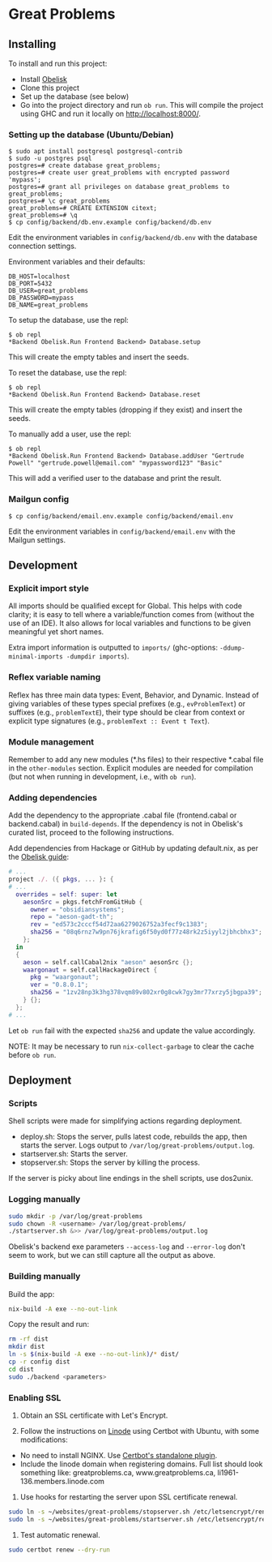 * Great Problems

** Installing

To install and run this project:
- Install [[https://github.com/obsidiansystems/obelisk][Obelisk]]
- Clone this project
- Set up the database (see below)
- Go into the project directory and run ~ob run~. This will compile the project using GHC and run it locally on http://localhost:8000/.

*** Setting up the database (Ubuntu/Debian)

#+BEGIN_SRC
$ sudo apt install postgresql postgresql-contrib
$ sudo -u postgres psql
postgres=# create database great_problems;
postgres=# create user great_problems with encrypted password 'mypass';
postgres=# grant all privileges on database great_problems to great_problems;
postgres=# \c great_problems
great_problems=# CREATE EXTENSION citext;
great_problems=# \q
$ cp config/backend/db.env.example config/backend/db.env
#+END_SRC

Edit the environment variables in ~config/backend/db.env~ with the database connection settings.

Environment variables and their defaults:
#+BEGIN_SRC
DB_HOST=localhost
DB_PORT=5432
DB_USER=great_problems
DB_PASSWORD=mypass
DB_NAME=great_problems
#+END_SRC

To setup the database, use the repl:
#+BEGIN_SRC
$ ob repl
*Backend Obelisk.Run Frontend Backend> Database.setup
#+END_SRC
This will create the empty tables and insert the seeds.

To reset the database, use the repl:
#+BEGIN_SRC
$ ob repl
*Backend Obelisk.Run Frontend Backend> Database.reset
#+END_SRC
This will create the empty tables (dropping if they exist) and insert the seeds.

To manually add a user, use the repl:
#+BEGIN_SRC
$ ob repl
*Backend Obelisk.Run Frontend Backend> Database.addUser "Gertrude Powell" "gertrude.powell@email.com" "mypassword123" "Basic"
#+END_SRC
This will add a verified user to the database and print the result.


*** Mailgun config

#+BEGIN_SRC
$ cp config/backend/email.env.example config/backend/email.env
#+END_SRC

Edit the environment variables in ~config/backend/email.env~ with the Mailgun settings.

** Development

*** Explicit import style

All imports should be qualified except for Global. This helps with code clarity; it is easy to tell where a variable/function comes from (without the use of an IDE). It also allows for local variables and functions to be given meaningful yet short names.

Extra import information is outputted to ~imports/~ (ghc-options: ~-ddump-minimal-imports -dumpdir imports~).

*** Reflex variable naming

Reflex has three main data types: Event, Behavior, and Dynamic. Instead of giving variables of these types special prefixes (e.g., ~evProblemText~) or suffixes (e.g., ~problemTextE~), their type should be clear from context or explicit type signatures (e.g., ~problemText :: Event t Text~).

*** Module management

Remember to add any new modules (*.hs files) to their respective *.cabal file in the ~other-modules~ section. Explicit modules are needed for compilation (but not when running in development, i.e., with ~ob run~).

*** Adding dependencies

Add the dependency to the appropriate .cabal file (frontend.cabal or backend.cabal) in ~build-depends~. If the dependency is not in Obelisk's curated list, proceed to the following instructions.

Add dependencies from Hackage or GitHub by updating default.nix, as per the [[https://github.com/obsidiansystems/obelisk/blob/master/FAQ.md#how-do-i-add-or-override-haskell-dependencies-in-the-package-set][Obelisk guide]]:

#+BEGIN_SRC nix
# ...
project ./. ({ pkgs, ... }: {
# ...
  overrides = self: super: let
    aesonSrc = pkgs.fetchFromGitHub {
      owner = "obsidiansystems";
      repo = "aeson-gadt-th";
      rev = "ed573c2cccf54d72aa6279026752a3fecf9c1383";
      sha256 = "08q6rnz7w9pn76jkrafig6f50yd0f77z48rk2z5iyyl2jbhcbhx3";
    };
  in
  {
    aeson = self.callCabal2nix "aeson" aesonSrc {};
    waargonaut = self.callHackageDirect {
      pkg = "waargonaut";
      ver = "0.8.0.1";
      sha256 = "1zv28np3k3hg378vqm89v802xr0g8cwk7gy3mr77xrzy5jbgpa39";
    } {};
  };
# ...
#+END_SRC

Let ~ob run~ fail with the expected ~sha256~ and update the value accordingly.

NOTE: It may be necessary to run ~nix-collect-garbage~ to clear the cache before ~ob run~.

** Deployment

*** Scripts

Shell scripts were made for simplifying actions regarding deployment.

- deploy.sh: Stops the server, pulls latest code, rebuilds the app, then starts the server. Logs output to ~/var/log/great-problems/output.log~.
- startserver.sh: Starts the server.
- stopserver.sh: Stops the server by killing the process.

If the server is picky about line endings in the shell scripts, use dos2unix.

*** Logging manually

#+begin_src sh
sudo mkdir -p /var/log/great-problems
sudo chown -R <username> /var/log/great-problems/
./startserver.sh &>> /var/log/great-problems/output.log
#+end_src

Obelisk's backend exe parameters ~--access-log~ and ~--error-log~ don't seem to work, but we can still capture all the output as above.

*** Building manually

Build the app:

#+begin_src sh
nix-build -A exe --no-out-link
#+end_src

Copy the result and run:

#+begin_src sh
  rm -rf dist
  mkdir dist
  ln -s $(nix-build -A exe --no-out-link)/* dist/
  cp -r config dist
  cd dist
  sudo ./backend <parameters>
#+end_src

*** Enabling SSL

1. Obtain an SSL certificate with Let's Encrypt.

2. Follow the instructions on [[https://www.linode.com/docs/guides/enabling-https-using-certbot-with-nginx-on-ubuntu/][Linode]] using Certbot with Ubuntu, with some modifications:

- No need to install NGINX. Use [[https://eff-certbot.readthedocs.io/en/stable/using.html#standalone][Certbot's standalone plugin]].
- Include the linode domain when registering domains. Full list should look something like: greatproblems.ca, www.greatproblems.ca, li1961-136.members.linode.com

3. Use hooks for restarting the server upon SSL certificate renewal.

#+begin_src sh
sudo ln -s ~/websites/great-problems/stopserver.sh /etc/letsencrypt/renewal-hooks/pre/stopserver.sh
sudo ln -s ~/websites/great-problems/startserver.sh /etc/letsencrypt/renewal-hooks/post/startserver.sh
#+end_src

4. Test automatic renewal.

#+begin_src sh
sudo certbot renew --dry-run
#+end_src
